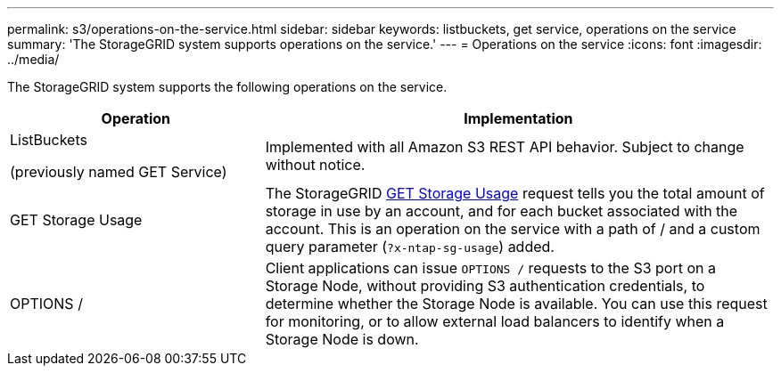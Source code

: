 ---
permalink: s3/operations-on-the-service.html
sidebar: sidebar
keywords: listbuckets, get service, operations on the service
summary: 'The StorageGRID system supports operations on the service.'
---
= Operations on the service
:icons: font
:imagesdir: ../media/

[.lead]
The StorageGRID system supports the following operations on the service.

[cols="1a,2a" options="header"]
|===
| Operation| Implementation

| ListBuckets

(previously named GET Service)

| Implemented with all Amazon S3 REST API behavior. Subject to change without notice.

| GET Storage Usage
| The StorageGRID link:get-storage-usage-request.html[GET Storage Usage] request tells you the total amount of storage in use by an account, and for each bucket associated with the account. This is an operation on the service with a path of / and a custom query parameter (`?x-ntap-sg-usage`) added.

| OPTIONS /
| Client applications can issue `OPTIONS /` requests to the S3 port on a Storage Node, without providing S3 authentication credentials, to determine whether the Storage Node is available. You can use this request for monitoring, or to allow external load balancers to identify when a Storage Node is down.
|===

